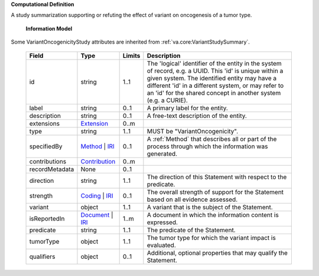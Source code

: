 **Computational Definition**

A study summarization supporting or refuting the effect of variant on oncogenesis of a tumor type.

    **Information Model**
    
Some VariantOncogenicityStudy attributes are inherited from :ref:`va.core:VariantStudySummary`.

    .. list-table::
       :class: clean-wrap
       :header-rows: 1
       :align: left
       :widths: auto
       
       *  - Field
          - Type
          - Limits
          - Description
       *  - id
          - string
          - 1..1
          - The 'logical' identifier of the entity in the system of record, e.g. a UUID. This 'id' is  unique within a given system. The identified entity may have a different 'id' in a different  system, or may refer to an 'id' for the shared concept in another system (e.g. a CURIE).
       *  - label
          - string
          - 0..1
          - A primary label for the entity.
       *  - description
          - string
          - 0..1
          - A free-text description of the entity.
       *  - extensions
          - `Extension <../../core-im/../../gks-common/core.json#/$defs/Extension>`_
          - 0..m
          - 
       *  - type
          - string
          - 1..1
          - MUST be "VariantOncogenicity".
       *  - specifiedBy
          - `Method <../../core-im/core.json#/$defs/Method>`_ | `IRI <../../gks-common/core.json#/$defs/IRI>`_
          - 0..1
          - A :ref:`Method` that describes all or part of the process through which the information was generated.
       *  - contributions
          - `Contribution <../../core-im/core.json#/$defs/Contribution>`_
          - 0..m
          - 
       *  - recordMetadata
          - None
          - 0..1
          - 
       *  - direction
          - string
          - 1..1
          - The direction of this Statement with respect to the predicate.
       *  - strength
          - `Coding <../../gks-common/core.json#/$defs/Coding>`_ | `IRI <../../gks-common/core.json#/$defs/IRI>`_
          - 0..1
          - The overall strength of support for the Statement based on all evidence assessed.
       *  - variant
          - object
          - 1..1
          - A variant that is the subject of the Statement.
       *  - isReportedIn
          - `Document <../../core-im/core.json#/$defs/Document>`_ | `IRI <../../gks-common/core.json#/$defs/IRI>`_
          - 1..m
          - A document in which the information content is expressed.
       *  - predicate
          - string
          - 1..1
          - The predicate of the Statement.
       *  - tumorType
          - object
          - 1..1
          - The tumor type for which the variant impact is evaluated.
       *  - qualifiers
          - object
          - 0..1
          - Additional, optional properties that may qualify the Statement.
